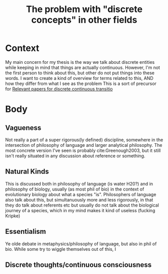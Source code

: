 #+title: The problem with "discrete concepts" in other fields
#+ROAM_TAGS: essentialism

* Context

My main concern for my thesis is the way we talk about discrete entities while keeping in mind that things are actually continuous. However, I'm not the first person to think about this, but other do not put things into these words. I want to create a kind of overview for terms related to this, AND how they differ from what I see as the problem
This is a sort of precursor for [[file:20201221144612-relevant_papers_for_discrete_continuous_transitio.org][Relevant papers for discrete continuous transitio]]

* Body

** Vagueness

Not really a part of a super rigorous(ly defined) discipline, somewhere in the intersection of philosophy of language and larger analytical philosophy. The most concrete version I've seen is probably cite:Greenough2003, but it still isn't really situated in any discussion about reference or something.

** Natural Kinds

This is discussed both in philosophy of language (is water H20?) and in philosophy of biology, usually (as most phil of bio) in the context of evolutionary biology about what a species "is".
Philosophers of language also talk about this, but simultanuously more and less rigorously, in that they do talk about referents etc but usually do not talk about the biological journey of a species, which in my mind makes it kind of useless (fucking Kripke)

** Essentialism

Ye olde debate in metaphysics/philosophy of language, but also in phil of bio. While some try to wiggle themselves out of this, I

** Discrete thoughts/continuous consciousness
